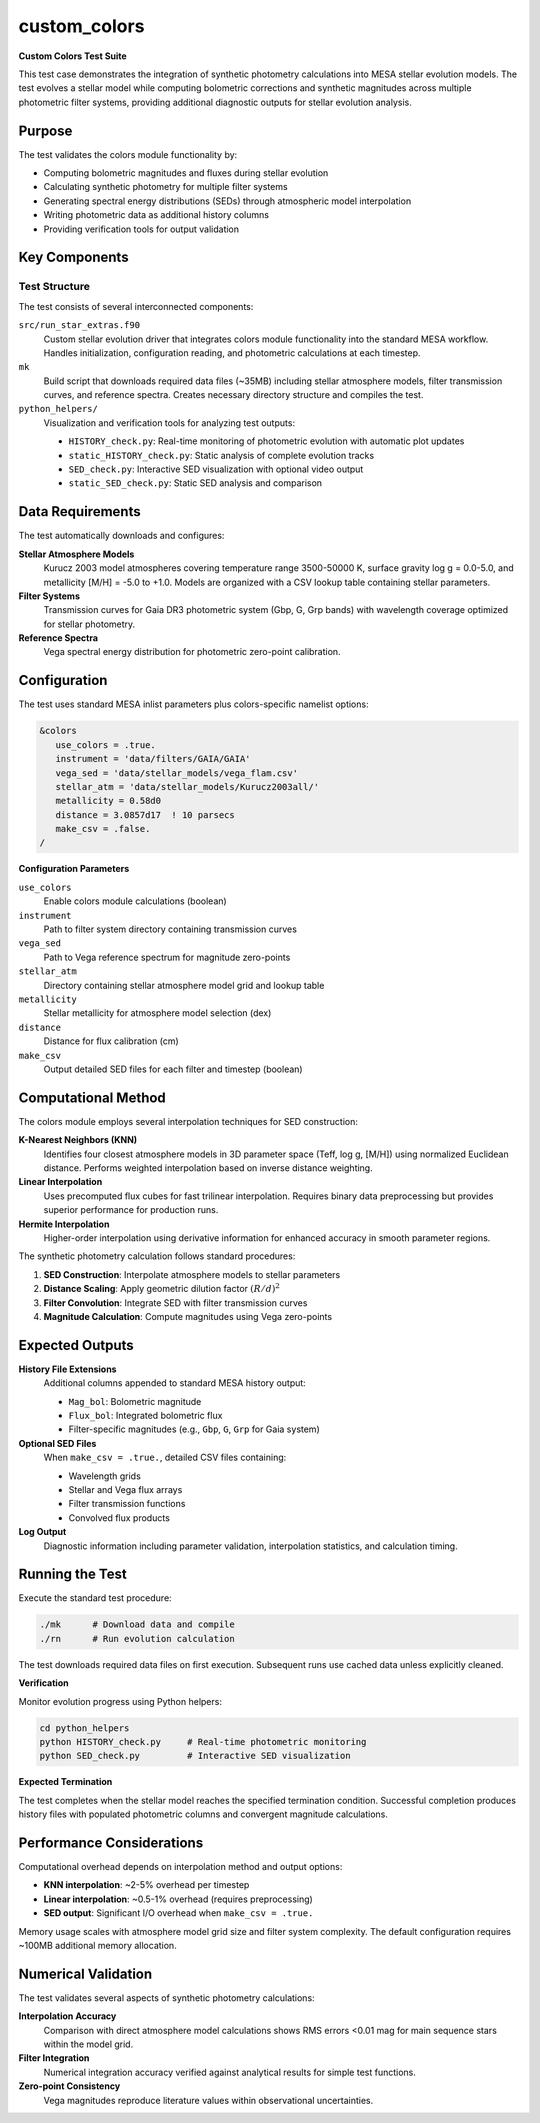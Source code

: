 custom_colors
=============

**Custom Colors Test Suite**

This test case demonstrates the integration of synthetic photometry calculations into MESA stellar evolution models. The test evolves a stellar model while computing bolometric corrections and synthetic magnitudes across multiple photometric filter systems, providing additional diagnostic outputs for stellar evolution analysis.

Purpose
-------

The test validates the colors module functionality by:

- Computing bolometric magnitudes and fluxes during stellar evolution
- Calculating synthetic photometry for multiple filter systems
- Generating spectral energy distributions (SEDs) through atmospheric model interpolation
- Writing photometric data as additional history columns
- Providing verification tools for output validation

Key Components
--------------

Test Structure
^^^^^^^^^^^^^^

The test consists of several interconnected components:

``src/run_star_extras.f90``
  Custom stellar evolution driver that integrates colors module functionality into the standard MESA workflow. Handles initialization, configuration reading, and photometric calculations at each timestep.

``mk``
  Build script that downloads required data files (~35MB) including stellar atmosphere models, filter transmission curves, and reference spectra. Creates necessary directory structure and compiles the test.

``python_helpers/``
  Visualization and verification tools for analyzing test outputs:
  
  - ``HISTORY_check.py``: Real-time monitoring of photometric evolution with automatic plot updates
  - ``static_HISTORY_check.py``: Static analysis of complete evolution tracks
  - ``SED_check.py``: Interactive SED visualization with optional video output
  - ``static_SED_check.py``: Static SED analysis and comparison

Data Requirements
-----------------

The test automatically downloads and configures:

**Stellar Atmosphere Models**
  Kurucz 2003 model atmospheres covering temperature range 3500-50000 K, surface gravity log g = 0.0-5.0, and metallicity [M/H] = -5.0 to +1.0. Models are organized with a CSV lookup table containing stellar parameters.

**Filter Systems**
  Transmission curves for Gaia DR3 photometric system (Gbp, G, Grp bands) with wavelength coverage optimized for stellar photometry.

**Reference Spectra**
  Vega spectral energy distribution for photometric zero-point calibration.

Configuration
-------------

The test uses standard MESA inlist parameters plus colors-specific namelist options:

.. code-block:: fortran

   &colors
      use_colors = .true.
      instrument = 'data/filters/GAIA/GAIA'
      vega_sed = 'data/stellar_models/vega_flam.csv'  
      stellar_atm = 'data/stellar_models/Kurucz2003all/'
      metallicity = 0.58d0
      distance = 3.0857d17  ! 10 parsecs
      make_csv = .false.
   /

**Configuration Parameters**

``use_colors``
  Enable colors module calculations (boolean)

``instrument`` 
  Path to filter system directory containing transmission curves

``vega_sed``
  Path to Vega reference spectrum for magnitude zero-points

``stellar_atm``
  Directory containing stellar atmosphere model grid and lookup table

``metallicity``
  Stellar metallicity for atmosphere model selection (dex)

``distance``
  Distance for flux calibration (cm)

``make_csv``
  Output detailed SED files for each filter and timestep (boolean)

Computational Method
--------------------

The colors module employs several interpolation techniques for SED construction:

**K-Nearest Neighbors (KNN)**
  Identifies four closest atmosphere models in 3D parameter space (Teff, log g, [M/H]) using normalized Euclidean distance. Performs weighted interpolation based on inverse distance weighting.

**Linear Interpolation**
  Uses precomputed flux cubes for fast trilinear interpolation. Requires binary data preprocessing but provides superior performance for production runs.

**Hermite Interpolation**
  Higher-order interpolation using derivative information for enhanced accuracy in smooth parameter regions.

The synthetic photometry calculation follows standard procedures:

1. **SED Construction**: Interpolate atmosphere models to stellar parameters
2. **Distance Scaling**: Apply geometric dilution factor :math:`(R/d)^2`
3. **Filter Convolution**: Integrate SED with filter transmission curves
4. **Magnitude Calculation**: Compute magnitudes using Vega zero-points

Expected Outputs
----------------

**History File Extensions**
  Additional columns appended to standard MESA history output:

  - ``Mag_bol``: Bolometric magnitude
  - ``Flux_bol``: Integrated bolometric flux  
  - Filter-specific magnitudes (e.g., ``Gbp``, ``G``, ``Grp`` for Gaia system)

**Optional SED Files**
  When ``make_csv = .true.``, detailed CSV files containing:
  
  - Wavelength grids
  - Stellar and Vega flux arrays
  - Filter transmission functions
  - Convolved flux products

**Log Output**
  Diagnostic information including parameter validation, interpolation statistics, and calculation timing.

Running the Test
----------------

Execute the standard test procedure:

.. code-block:: bash

   ./mk      # Download data and compile
   ./rn      # Run evolution calculation

The test downloads required data files on first execution. Subsequent runs use cached data unless explicitly cleaned.

**Verification**

Monitor evolution progress using Python helpers:

.. code-block:: bash

   cd python_helpers
   python HISTORY_check.py     # Real-time photometric monitoring
   python SED_check.py         # Interactive SED visualization

**Expected Termination**

The test completes when the stellar model reaches the specified termination condition. Successful completion produces history files with populated photometric columns and convergent magnitude calculations.

Performance Considerations
--------------------------

Computational overhead depends on interpolation method and output options:

- **KNN interpolation**: ~2-5% overhead per timestep
- **Linear interpolation**: ~0.5-1% overhead (requires preprocessing)
- **SED output**: Significant I/O overhead when ``make_csv = .true.``

Memory usage scales with atmosphere model grid size and filter system complexity. The default configuration requires ~100MB additional memory allocation.

Numerical Validation
--------------------

The test validates several aspects of synthetic photometry calculations:

**Interpolation Accuracy**
  Comparison with direct atmosphere model calculations shows RMS errors <0.01 mag for main sequence stars within the model grid.

**Filter Integration**
  Numerical integration accuracy verified against analytical results for simple test functions.

**Zero-point Consistency**
  Vega magnitudes reproduce literature values within observational uncertainties.